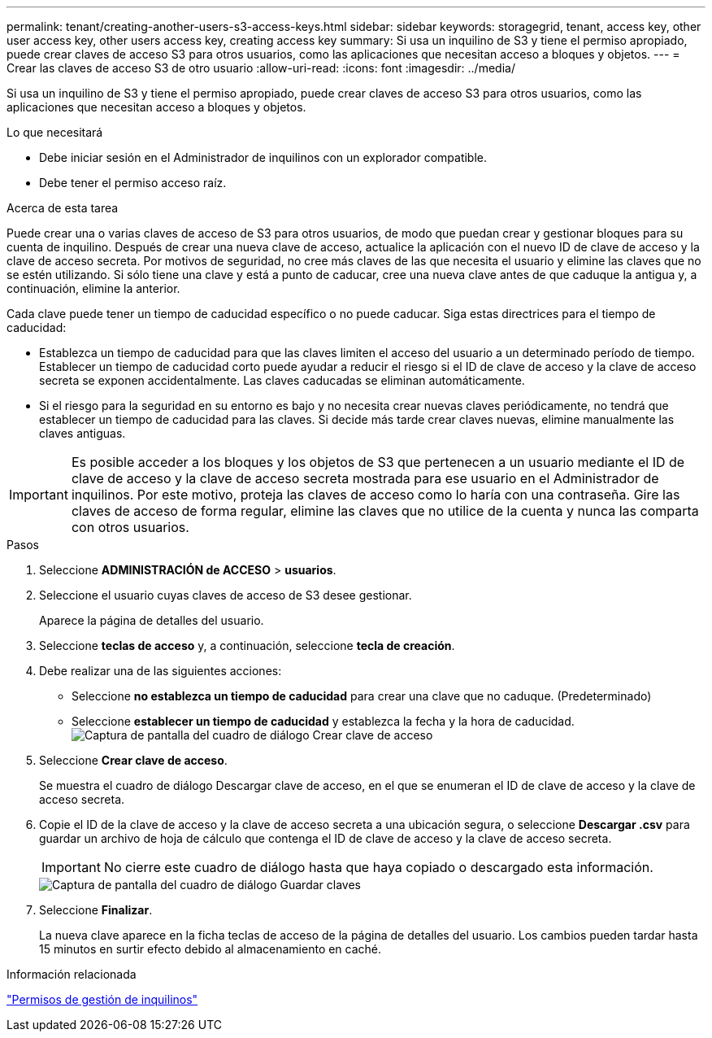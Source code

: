 ---
permalink: tenant/creating-another-users-s3-access-keys.html 
sidebar: sidebar 
keywords: storagegrid, tenant, access key, other user access key, other users access key, creating access key 
summary: Si usa un inquilino de S3 y tiene el permiso apropiado, puede crear claves de acceso S3 para otros usuarios, como las aplicaciones que necesitan acceso a bloques y objetos. 
---
= Crear las claves de acceso S3 de otro usuario
:allow-uri-read: 
:icons: font
:imagesdir: ../media/


[role="lead"]
Si usa un inquilino de S3 y tiene el permiso apropiado, puede crear claves de acceso S3 para otros usuarios, como las aplicaciones que necesitan acceso a bloques y objetos.

.Lo que necesitará
* Debe iniciar sesión en el Administrador de inquilinos con un explorador compatible.
* Debe tener el permiso acceso raíz.


.Acerca de esta tarea
Puede crear una o varias claves de acceso de S3 para otros usuarios, de modo que puedan crear y gestionar bloques para su cuenta de inquilino. Después de crear una nueva clave de acceso, actualice la aplicación con el nuevo ID de clave de acceso y la clave de acceso secreta. Por motivos de seguridad, no cree más claves de las que necesita el usuario y elimine las claves que no se estén utilizando. Si sólo tiene una clave y está a punto de caducar, cree una nueva clave antes de que caduque la antigua y, a continuación, elimine la anterior.

Cada clave puede tener un tiempo de caducidad específico o no puede caducar. Siga estas directrices para el tiempo de caducidad:

* Establezca un tiempo de caducidad para que las claves limiten el acceso del usuario a un determinado período de tiempo. Establecer un tiempo de caducidad corto puede ayudar a reducir el riesgo si el ID de clave de acceso y la clave de acceso secreta se exponen accidentalmente. Las claves caducadas se eliminan automáticamente.
* Si el riesgo para la seguridad en su entorno es bajo y no necesita crear nuevas claves periódicamente, no tendrá que establecer un tiempo de caducidad para las claves. Si decide más tarde crear claves nuevas, elimine manualmente las claves antiguas.



IMPORTANT: Es posible acceder a los bloques y los objetos de S3 que pertenecen a un usuario mediante el ID de clave de acceso y la clave de acceso secreta mostrada para ese usuario en el Administrador de inquilinos. Por este motivo, proteja las claves de acceso como lo haría con una contraseña. Gire las claves de acceso de forma regular, elimine las claves que no utilice de la cuenta y nunca las comparta con otros usuarios.

.Pasos
. Seleccione *ADMINISTRACIÓN de ACCESO* > *usuarios*.
. Seleccione el usuario cuyas claves de acceso de S3 desee gestionar.
+
Aparece la página de detalles del usuario.

. Seleccione *teclas de acceso* y, a continuación, seleccione *tecla de creación*.
. Debe realizar una de las siguientes acciones:
+
** Seleccione *no establezca un tiempo de caducidad* para crear una clave que no caduque. (Predeterminado)
** Seleccione *establecer un tiempo de caducidad* y establezca la fecha y la hora de caducidad.image:../media/tenant_s3_access_key_create_save.png["Captura de pantalla del cuadro de diálogo Crear clave de acceso"]


. Seleccione *Crear clave de acceso*.
+
Se muestra el cuadro de diálogo Descargar clave de acceso, en el que se enumeran el ID de clave de acceso y la clave de acceso secreta.

. Copie el ID de la clave de acceso y la clave de acceso secreta a una ubicación segura, o seleccione *Descargar .csv* para guardar un archivo de hoja de cálculo que contenga el ID de clave de acceso y la clave de acceso secreta.
+

IMPORTANT: No cierre este cuadro de diálogo hasta que haya copiado o descargado esta información.

+
image::../media/tenant_s3_access_key_save_keys.png[Captura de pantalla del cuadro de diálogo Guardar claves]

. Seleccione *Finalizar*.
+
La nueva clave aparece en la ficha teclas de acceso de la página de detalles del usuario. Los cambios pueden tardar hasta 15 minutos en surtir efecto debido al almacenamiento en caché.



.Información relacionada
link:tenant-management-permissions.html["Permisos de gestión de inquilinos"]
